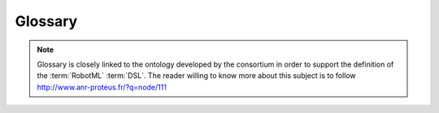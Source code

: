 .. _G:


Glossary
--------

.. note::
	Glossary is closely linked to the ontology developed by the consortium in order to support the definition of the :term:`RobotML` :term:`DSL`\ . The reader willing
	to know more about this subject is to follow `http://www.anr-proteus.fr/?q=node/111 <http://www.anr-proteus.fr/?q=node/111>`_

.. glossary::

   Acceleo
	**Acceleo** is the tool used in the :term:`RobotML` platform to implement generators towards simulator and robotic middleware frameworks. More information can be found on `Acceleo website <http://www.acceleo.org>`_\ .

   Algorithm
	An algorithm is a recette describing elementary behaviour of module that can be found in robotic systems (see `wikipedia <http://en.wikipedia.org/wiki/Algorithm>`_ for more information)

   Application
	It is a computing entity able to work upon a hardware that provides computing capabilities.
	It is also a computing entity capable of providing life to another software. 
	At the bottom level, it is the OS of the computer.

   ANR
	**ANR** stands for **A**\ gence **N**\ ationale de la **R**\ echerche. More information can be found on `ANR website <http://www.agence-nationale-recherche.fr>`_

   ATHENA
	**ATHENA** is a language associated with generators to go towards specific simulator code. It was developed thanks to an open consortium during its infancy but in its later flavour is totally owned by Dassault Aviation and used in collaborative project to help integrate development of diverse contributors into a unique application (as an example do consider `http://www.pegase-project.eu <http://www.pegase-project.eu>`_\ )

  ARROCAM
  N/A

   BRICS
	**BRICS** stands for **B**\ est p\ **R**\ actice in robot \ **ICS***\ . It is an European project which goals are overlapping PROTEUS project. More information can be found followin `http://www.best-of-robotics.org/ <http://www.best-of-robotics.org/>`_\ )

   DSL
	**DSL** stands for **D**\ omain **S**\ pecific **L**\ anguage.
	Quotation from wikipedia: *It is a programming language or specification language dedicated to a particular problem domain, a particular problem representation technique, and/or a particular solution technique.* 
	More information can be found following `http://en.wikipedia.org/wiki/Domain-specific_language <http://en.wikipedia.org/wiki/Domain-specific_language>`_

   DEVS
	**DEVS** stands for **D**\ iscrete **EV**\ vent system **S**\ pecification. It is a mathematical approach of how to model system and to simulate them. More information can be found on `DEVS wikipedia webpage <http://en.wikipedia.org/wiki/DEVS>`_

   ECLIPSE
	**ECLIPSE** is the platform on which the :term:`RobotML` tooling was built. More information on it can be found on `eclipse project website <http://www.eclipse.org/>`_\ .
   
   EMF
    **EMF** (**E**\ clipse **M**\ odeling **F**\ ramework) is an Eclipse-based modeling framework and code generation facility for building tools and other applications based on a structured data model.
   
   EPL
    **EPL** (**E**\ clipse **P**\ ublic **L**\ icense) is an open source software license used by the `Eclipse Foundation<http://www.eclipse.org>`_ for its software.
   
   EUROP / EURON
	`EUROP / EURON <http://www.robotics-platform.eu/>`_ stands for EUROpean Platform / EUropean RObotics Network.

   GDR Robotique
	**GDR** stands for **G**\ roupement **De**\  **R**\ echerche. It is a community backed up by the French research group CNRS that groups the different laboratories concerned by Robotic research topics. It is associated to a club grouping interested Industrial partners. A `Portal <http://www.gdr-robtique.org>`_ exists that  allows interested readers to access this community.

   LIRMM
	`LIRMM <http://www.lirmm.fr>`_ stands for **L**\ aboratoire d'\ **I**\ nformatique, de **R**\ obotique et de **M**\ icroelectronique de **M**\ ontpellier

   MARTE
    **MARTE** (**M**\ odeling and **A**\ nalysis of **R**\ eal **T**\ ime and **E**\ mbedded systems) is the :term:`OMG` standard for modeling real-time and embedded applications with UML2.
   
   MBD
    **MBD** (**M**\ odel-**B**\ ased **D**\ esign) is a mathematical and visual method of addressing problems associated with designing complex control, signal processing and communication systems. It is used in many motion control, industrial equipment, aerospace, and automotive applications. Model-based design is a methodology applied in designing embedded software.
    
   MDA
    **MDA** (**M**\ odel-**D**\ riven **A**\ rchitecture) is a software design approach for the development of software systems. It provides a set of guidelines for the structuring of specifications, which are expressed as models. Model-driven architecture is a kind of domain engineering, and supports model-driven engineering of software systems. It was launched by the Object Management Group (:term:`OMG`) in 2001.

   model
	A model provides an abstract view of the situation someone wants to convey to another person. This view if embodied using a Domain Specific Language can be used for other purposes such as documentation, generation of elements able to insert in a software application and so on and so forth

   module
	A **module** in our context is exclusively, as delivered from a portal, software. 

   OMG
    **OMG** (**O**\ bject **M**\ anagement **G**\ roup) is an international, open membership, not-for-profit computer industry standards consortium. :term:`OMG` Task Forces develop enterprise integration standards for a wide range of technologies and an even wider range of industries. :term:`OMG`'s modeling standards enable powerful visual design, execution and maintenance of software and other processes. Originally aimed at standardizing distributed object-oriented systems, the company now focuses on modeling (programs, systems and business processes) and model-based standards.

   OROCOS
	It stands for **O**\ pen **RO**\ bot **CO**\ ntrol **S**\ oftware. It is a component based architecture and its goal is to allow clear separation of behaviour implementation and architecture concerns. Another goal is to provide standard behaviour components for decision issues. More information can be found on `OROCOS website <http://www.orocos.org>`_\ .

   OS
	**OS** stands for **O**\ perating **S**\ ystem. It is the software that makes everything run on a computer

   Papyrus
  **Papyrus** is the toolset on which the :term:`RobotML` language has been based. More information can be found on `papyrus website <http://www.eclipse.org/modeling/mdt/papyrus/>`_\ .

   Portal
	The portal is the commonplace where the robotic community will be able to upload and download data

   PRISME
	`PRISME <http://www.ensi-bourges.fr/recherche/institut-prisme>`_ stands for institut **P**\ luridisciplaire de **R**\ echerche en **I**\ ngenierie des **S**\ ystemes **M**\ ecanique, **E**\ nergetique de Bourges

   Problem
	A *problem* is
	
		1. the definition of the architecture of one or more robots and their environment (in our case, using the proteus main tool);
		2. the definition inside the robot(s) architecture of one or multiple components in which it is necessary to develop *solutions*;
		3. the definition of  *probes* that allow *simulation* exploitation;
		4. the definition of the *metrics* and their associated validity domain in order to measure the *solution* quality and compare it to other *solutions*.	 

   provider
	A provider is someone able to connect to the :term:`portal` in order to upload to it the elements he/she can provide

   PROTEUS
	It is the project that allowed the creation of all the data, tools, resources described by this documentation. **PROTEUS** stands for **P**\ latform for **RO**\ botic modelling and **T**\ ransformations for **E**\ nd-**U**\ sers and **S**\ cientific communities (There is also a french reading of this acronym: **P**\ lateforme pour la **R**\ obotique **O**\ rganisant les **T**\ ransferts **E**\ ntre **U**\ tilisateurs et **S**\ cientifiques). More information are to be found on `PROTEUS website <http://www.anr-proteus.fr>`_.

   RCP
	it stands for *R*\ ich *C*\ lient *P*\ latform. It is the tool used in order to create the :term:`RobotML` platform.

   Robot
	**Robot** definition is of ambiguous nature. Considering its wikipedia embodiement:
	*A robot is usually an electro-mechanical machine that is guided by a program or circuitry. Robots can be autonomous, semi-autonomous or remotely controlled and range from humanoids such as ASIMO and TOPIO to Nano robots, 'swarm' robots, and industrial robots*\ .
	It is a definition large enough to include aircraft, cars, mobile aspirators, etc. Considering the context, we will stick to this definition not emphasising humanoïd robots. 

   RobotML
	it stands for **Robot Modelling Language**. It is the Domain Specific Language that was developped during the PROTEUS project to allow Robotic community to create abstract views of robotic problems, solutions, etc.

   RobotML-sdk
	it stands for :term:`RobotML` **s**\ oftware **d**\ evelopment **t**\ oolkit. It is the set of tools associated with the RobotML platform in order to allow generation towards different simulators / robotic middlewares targets. This sdk is supported for the time being only on UBUNTU12.04. For more detail consult :ref:`the page dedicated to the sdk installation <UG-PI-IPD>`\ .

   ROS
	`ROS <http://www.ros.org>`_ stands for Robot Operation System. its goal is to provide a standard framework allowing to make modules into application. In the :term`RobotML` platform context it has been chosen as the default communication bus.

  RTMaps
  N/A

   Simulator
	It is an application that in RobotML-sdk context must be generated by the RobotML platform and that after a configuration phase is executed
   
   Solution
		1. In a *problem* context, A *solution* is an *algorithm* itself possibly integrating an *architecture* that allows during the execution of a *simulator* to extract values from the defined *metrics* that remains in their validity domain.
		2. Subpart of interest in the software system of a robot. Its implementation is provided by a *Solution Provider*.

   Scenario
	A **Scenario** is a context defined loosely where its reader will understand what are the elements she / he will find in the :term:`problems <problem>` that will be derived from it.
	In order to provide a scenario, there are no obligations to provide formalised elements such as required by a :term:`problem`\ .
	Video, documents, pictures, etc that are sufficient to let those willing to use them to understand this context.
	It can be detailed in many details as well as only explaining the different actors or only goals. 

   Sensor
	Equipment that detects, measures, and/or records physical phenomena, and indicates objects and activities by means of energy or particles emitted, reflected, or modified by the objects and activities.

   SVN
	**SVN** stands for `SubVersioN <http://subversion.apache.org>`_\ . It is a Version Control software that allows developers to synchronise source code in a distributed fashion. In the context of :term:`RobotML` platform, there is on the :term:`portal` a SVN erver allowing :term:`user`\s to share their experiences
   
   Subclipse
    **Subclipse** is an Eclipse Team Provider plug-in providing support for Subversion within the Eclipse IDE. The software is released under the Eclipse Public License (:term:`EPL`) 1.0 open source license.
   
   SysML
    **SysML** (**S**\ ystems **M**\ odeling **L**\ anguage) is a general-purpose modeling language for systems engineering applications. It supports the specification, analysis, design, verification and validation of a broad range of systems and systems-of-systems.
   
   User
	A user is someone able to connect to the :term:`portal` in order to download from it the elements he/she would like to use

   VLE
	**VLE** stands for **V**\ irtual **L**\ aboratory **E**\ nvironment. It is an implementation of the :term:`DEVS` theory allowing its users to have a safe approach of their system models. More information can be found on `VLE website <http://www/vle-project.org>`_
   
   UML
    **UML** (**U**\ nified **M**\ odeling **L**\ anguage) is a standardized (ISO/IEC 19501:2005), general-purpose modeling language in the field of software engineering. The Unified Modeling Language includes a set of graphic notation techniques to create visual models of object-oriented software-intensive systems

   Xtext
	**Xtext** allows to define syntax, grammar. It is the basis of source coloured editor (in the platform case it is useful for the :term:`ATHENA` code edition)